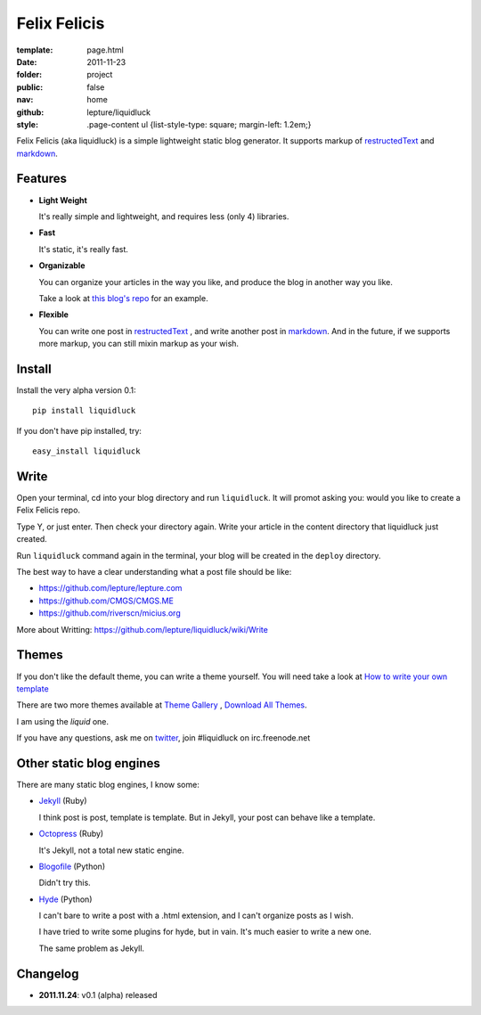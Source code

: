 Felix Felicis
=============

:template: page.html
:date: 2011-11-23
:folder: project
:public: false
:nav: home
:github: lepture/liquidluck
:style:
    .page-content ul {list-style-type: square; margin-left: 1.2em;}


Felix Felicis (aka liquidluck) is a simple lightweight static blog generator. It supports markup of restructedText_ and markdown_.

Features
---------

+ **Light Weight**

  It's really simple and lightweight, and requires less (only 4) libraries.

+ **Fast**

  It's static, it's really fast.

+ **Organizable**

  You can organize your articles in the way you like, and produce the blog in another way you like.

  Take a look at `this blog's repo <https://github.com/lepture/lepture.com>`_ for an example.

+ **Flexible**

  You can write one post in restructedText_ , and write another post in markdown_. And in the future, if we supports more markup, you can still mixin markup as your wish.


Install
--------

Install the very alpha version 0.1::

    pip install liquidluck

If you don't have pip installed, try::

    easy_install liquidluck


Write
-------

Open your terminal, cd into your blog directory and run ``liquidluck``. It will promot asking you: would you like to create a Felix Felicis repo.

Type Y, or just enter. Then check your directory again. Write your article in the content directory that liquidluck just created.

Run ``liquidluck`` command again in the terminal, your blog will be created in the ``deploy`` directory.

The best way to have a clear understanding what a post file should be like:

+ https://github.com/lepture/lepture.com
+ https://github.com/CMGS/CMGS.ME
+ https://github.com/riverscn/micius.org

More about Writting: https://github.com/lepture/liquidluck/wiki/Write

Themes
--------

If you don't like the default theme, you can write a theme yourself. You will need take a look at `How to write your own template <https://github.com/lepture/liquidluck/wiki/Template>`_

There are two more themes available at `Theme Gallery <https://github.com/lepture/liquidluck/tree/themes>`_ , `Download All Themes <https://github.com/lepture/liquidluck/zipball/themes>`_.

I am using the *liquid* one.

If you have any questions, ask me on `twitter <http://lepture.com/lepture>`_, join #liquidluck on irc.freenode.net

Other static blog engines
-------------------------

There are many static blog engines, I know some:

+ `Jekyll <http://github.com/mojombo/jekyll/>`_ (Ruby)

  I think post is post, template is template. But in Jekyll, your post can behave like a template.

+ `Octopress <http://octopress.org>`_ (Ruby)

  It's Jekyll, not a total new static engine.

+ `Blogofile <http://www.blogofile.com>`_ (Python)

  Didn't try this.

+ `Hyde <http://github.com/hyde/hyde>`_ (Python)

  I can't bare to write a post with a .html extension, and I can't organize posts as I wish.

  I have tried to write some plugins for hyde, but in vain. It's much easier to write a new one.

  The same problem as Jekyll.


Changelog
---------

+ **2011.11.24**: v0.1 (alpha) released

.. _restructedText: http://docutils.sourceforge.net/rst.html
.. _markdown: http://daringfireball.net/projects/markdown/
